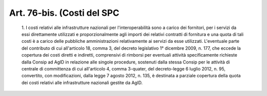 Art. 76-bis.  (Costi del SPC
^^^^^^^^^^^^^^^^^^^^^^^^^^^^


  1\. I  costi   relativi   alle   infrastrutture   nazionali   per l'interoperabilità sono a carico dei fornitori,  per  i  servizi  da essi direttamente utilizzati e  proporzionalmente  agli  importi  dei relativi contratti di fornitura e una quota di tali costi è a carico delle pubbliche amministrazioni  relativamente  ai  servizi  da  esse utilizzati. L'eventuale parte del contributo di cui all'articolo  18, comma 3, del decreto legislativo 1° dicembre 2009, n. 177, che eccede la copertura dei costi diretti e indiretti, comprensivi  di  rimborsi per eventuali attività specificamente richieste dalla Consip ad AgID in relazione alle singole procedure, sostenuti  dalla  stessa  Consip per le attività di centrale di committenza di  cui  all'articolo  4, comma 3-quater, del decreto-legge 6 luglio 2012, n.  95,  convertito, con modificazioni, dalla legge 7 agosto 2012, n. 135, è destinata  a parziale copertura della quota dei costi relativi alle infrastrutture nazionali gestite da AgID.
